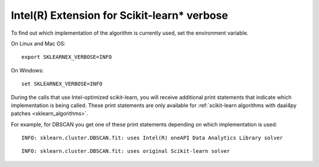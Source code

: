 .. _verbose:

#############################
Intel(R) Extension for Scikit-learn* verbose
#############################

To find out which implementation of the algorithm is currently used,
set the environment variable.

On Linux and Mac OS::

    export SKLEARNEX_VERBOSE=INFO

On Windows::

    set SKLEARNEX_VERBOSE=INFO

During the calls that use Intel-optimized scikit-learn, you will receive additional print statements
that indicate which implementation is being called.
These print statements are only available for :ref:`scikit-learn algorithms with daal4py patches <sklearn_algorithms>`.

For example, for DBSCAN you get one of these print statements depending on which implementation is used::

    INFO: sklearn.cluster.DBSCAN.fit: uses Intel(R) oneAPI Data Analytics Library solver

::

    INFO: sklearn.cluster.DBSCAN.fit: uses original Scikit-learn solver
